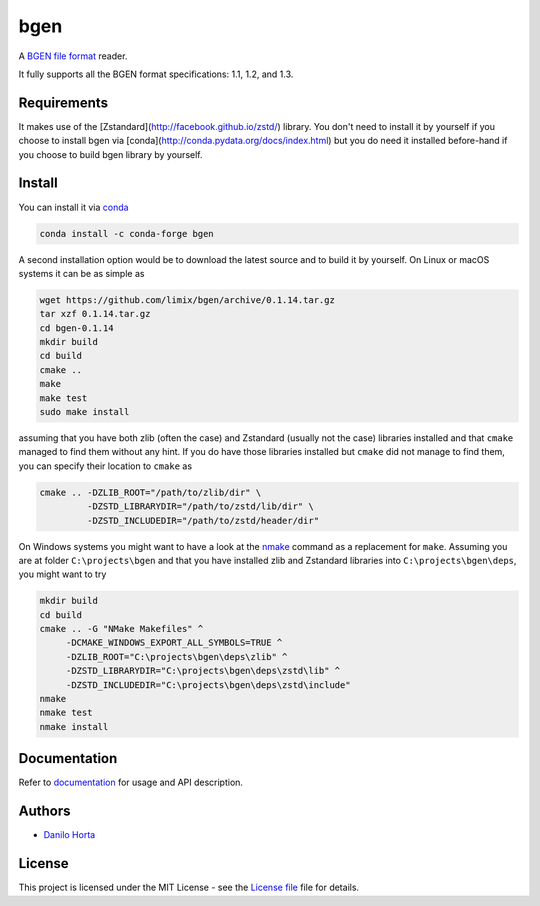 
bgen
====

|Build-Status| |Win-Build-Status| |Codacy-Grade| |Doc-Status|

A `BGEN file format`_ reader.

It fully supports all the BGEN format specifications: 1.1, 1.2, and 1.3.

Requirements
------------

It makes use of the [Zstandard](http://facebook.github.io/zstd/) library.
You don't need to install it by yourself if you choose to install bgen
via [conda](http://conda.pydata.org/docs/index.html) but you do need it
installed before-hand if you choose to build bgen library by yourself.

Install
-------

You can install it via conda_

.. code:: bash

    conda install -c conda-forge bgen

A second installation option would be to download the latest source and to
build it by yourself.
On Linux or macOS systems it can be as simple as

.. code:: bash

    wget https://github.com/limix/bgen/archive/0.1.14.tar.gz
    tar xzf 0.1.14.tar.gz
    cd bgen-0.1.14
    mkdir build
    cd build
    cmake ..
    make
    make test
    sudo make install

assuming that you have both zlib (often the case) and Zstandard (usually not
the case) libraries installed and that ``cmake`` managed to find them without
any hint.
If you do have those libraries installed but ``cmake`` did not manage to find
them, you can specify their location to ``cmake`` as

.. code:: bash

    cmake .. -DZLIB_ROOT="/path/to/zlib/dir" \
             -DZSTD_LIBRARYDIR="/path/to/zstd/lib/dir" \
             -DZSTD_INCLUDEDIR="/path/to/zstd/header/dir"

On Windows systems you might want to have a look at the nmake_ command
as a replacement for ``make``.
Assuming you are at folder ``C:\projects\bgen`` and that you have installed
zlib and Zstandard libraries into ``C:\projects\bgen\deps``, you might want
to try

.. code:: dos

    mkdir build
    cd build
    cmake .. -G "NMake Makefiles" ^
         -DCMAKE_WINDOWS_EXPORT_ALL_SYMBOLS=TRUE ^
         -DZLIB_ROOT="C:\projects\bgen\deps\zlib" ^
         -DZSTD_LIBRARYDIR="C:\projects\bgen\deps\zstd\lib" ^
         -DZSTD_INCLUDEDIR="C:\projects\bgen\deps\zstd\include"
    nmake
    nmake test
    nmake install

Documentation
-------------

Refer to documentation_ for usage and API description.

Authors
-------

* `Danilo Horta`_

License
-------

This project is licensed under the MIT License - see the `License file`_ file
for details.


.. |Build-Status| image:: https://travis-ci.org/limix/bgen.svg?branch=master
    :target: https://travis-ci.org/limix/bgen

.. |Win-Build-Status| image:: https://ci.appveyor.com/api/projects/status/kb4b4rcsm4t60bg5/branch/master?svg=true
    :target: https://ci.appveyor.com/project/Horta/bgen/branch/master

.. |Codacy-Grade| image:: https://api.codacy.com/project/badge/Grade/689b555393364226863c3a237f801650
    :target: https://www.codacy.com/app/danilo.horta/bgen?utm_source=github.com&amp;utm_medium=referral&amp;utm_content=limix/bgen&amp;utm_campaign=Badge_Grade

.. |Doc-Status| image:: https://readthedocs.org/projects/bgen/badge/?style=flat-square&version=stable
    :target: https://bgen.readthedocs.io/

.. _conda: http://conda.pydata.org/docs/index.html

.. _License file: https://raw.githubusercontent.com/limix/bgen/master/LICENSE.txt

.. _Danilo Horta: https://github.com/horta

.. _documentation: http://bgen.readthedocs.io/

.. _BGEN file format: http://www.well.ox.ac.uk/~gav/bgen_format/

.. _nmake: https://msdn.microsoft.com/en-us/library/dd9y37ha.aspx
